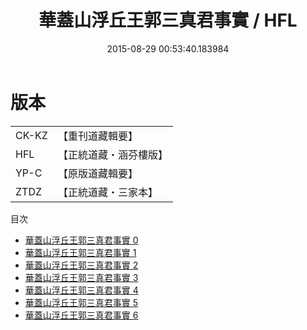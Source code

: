 #+TITLE: 華蓋山浮丘王郭三真君事實 / HFL

#+DATE: 2015-08-29 00:53:40.183984
* 版本
 |     CK-KZ|【重刊道藏輯要】|
 |       HFL|【正統道藏・涵芬樓版】|
 |      YP-C|【原版道藏輯要】|
 |      ZTDZ|【正統道藏・三家本】|
目次
 - [[file:KR5c0174_000.txt][華蓋山浮丘王郭三真君事實 0]]
 - [[file:KR5c0174_001.txt][華蓋山浮丘王郭三真君事實 1]]
 - [[file:KR5c0174_002.txt][華蓋山浮丘王郭三真君事實 2]]
 - [[file:KR5c0174_003.txt][華蓋山浮丘王郭三真君事實 3]]
 - [[file:KR5c0174_004.txt][華蓋山浮丘王郭三真君事實 4]]
 - [[file:KR5c0174_005.txt][華蓋山浮丘王郭三真君事實 5]]
 - [[file:KR5c0174_006.txt][華蓋山浮丘王郭三真君事實 6]]
